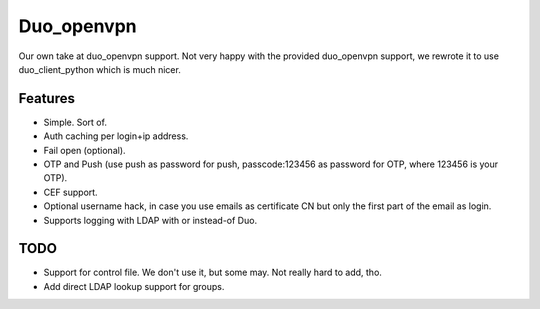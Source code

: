 ===========
Duo_openvpn
===========

Our own take at duo_openvpn support.
Not very happy with the provided duo_openvpn support, we rewrote it to use duo_client_python which is much nicer.

Features
--------

- Simple. Sort of.
- Auth caching per login+ip address.
- Fail open (optional).
- OTP and Push (use push as password for push, passcode:123456 as password for OTP, where 123456 is your OTP).
- CEF support.
- Optional username hack, in case you use emails as certificate CN but only the first part of the email as login.
- Supports logging with LDAP with or instead-of Duo.

TODO
----

- Support for control file. We don't use it, but some may. Not really hard to add, tho.
- Add direct LDAP lookup support for groups.
